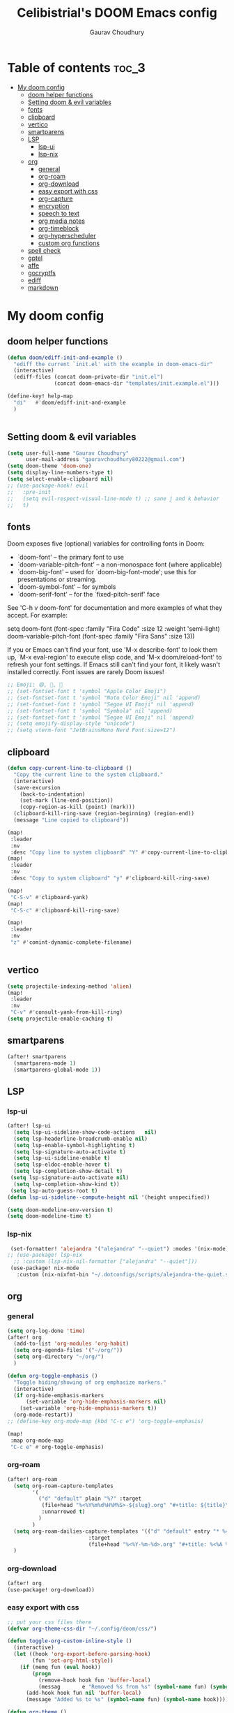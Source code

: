 # Created 2023-05-29 Mon 15:35
#+title: Celibistrial's DOOM Emacs config
#+AUTHOR: Gaurav Choudhury
#+property: header-args:emacs-lisp :tangle yes :cache yes :results silent :padline no
* Table of contents :toc_3:
- [[#my-doom-config][My doom config]]
  - [[#doom-helper-functions][doom helper functions]]
  - [[#setting-doom--evil-variables][Setting doom & evil variables]]
  - [[#fonts][fonts]]
  - [[#clipboard][clipboard]]
  - [[#vertico][vertico]]
  - [[#smartparens][smartparens]]
  - [[#lsp][LSP]]
    - [[#lsp-ui][lsp-ui]]
    - [[#lsp-nix][lsp-nix]]
  - [[#org][org]]
    - [[#general][general]]
    - [[#org-roam][org-roam]]
    - [[#org-download][org-download]]
    - [[#easy-export-with-css][easy export with css]]
    - [[#org-capture][org-capture]]
    - [[#encryption][encryption]]
    - [[#speech-to-text][speech to text]]
    - [[#org-media-notes][org media notes]]
    - [[#org-timeblock][org-timeblock]]
    - [[#org-hyperscheduler][org-hyperscheduler]]
    - [[#custom-org-functions][custom org functions]]
  - [[#spell-check][spell check]]
  - [[#gptel][gptel]]
  - [[#affe][affe]]
  - [[#gocryptfs][gocryptfs]]
  - [[#ediff][ediff]]
  - [[#markdown][markdown]]

* My doom config
** doom helper functions
#+begin_src emacs-lisp
(defun doom/ediff-init-and-example ()
  "ediff the current `init.el' with the example in doom-emacs-dir"
  (interactive)
  (ediff-files (concat doom-private-dir "init.el")
               (concat doom-emacs-dir "templates/init.example.el")))

(define-key! help-map
  "di"   #'doom/ediff-init-and-example
  )


#+end_src
** Setting doom & evil variables
#+begin_src emacs-lisp
(setq user-full-name "Gaurav Choudhury"
      user-mail-address "gauravchoudhury80222@gmail.com")
(setq doom-theme 'doom-one)
(setq display-line-numbers-type t)
(setq select-enable-clipboard nil)
;; (use-package-hook! evil
;;   :pre-init
;;   (setq evil-respect-visual-line-mode t) ;; sane j and k behavior
;;   t)

#+end_src
** fonts
Doom exposes five (optional) variables for controlling fonts in Doom:

- `doom-font' -- the primary font to use
- `doom-variable-pitch-font' -- a non-monospace font (where applicable)
- `doom-big-font' -- used for `doom-big-font-mode'; use this for
  presentations or streaming.
- `doom-symbol-font' -- for symbols
- `doom-serif-font' -- for the `fixed-pitch-serif' face

See 'C-h v doom-font' for documentation and more examples of what they
accept. For example:

setq doom-font (font-spec :family "Fira Code" :size 12 :weight 'semi-light)
     doom-variable-pitch-font (font-spec :family "Fira Sans" :size 13))

If you or Emacs can't find your font, use 'M-x describe-font' to look them
up, `M-x eval-region' to execute elisp code, and 'M-x doom/reload-font' to
refresh your font settings. If Emacs still can't find your font, it likely
wasn't installed correctly. Font issues are rarely Doom issues!
#+begin_src emacs-lisp
;; Emoji: 😄, 🤦, 🏴󠁧󠁢󠁳󠁣󠁴󠁿
;; (set-fontset-font t 'symbol "Apple Color Emoji")
;; (set-fontset-font t 'symbol "Noto Color Emoji" nil 'append)
;; (set-fontset-font t 'symbol "Segoe UI Emoji" nil 'append)
;; (set-fontset-font t 'symbol "Symbola" nil 'append)
;; (set-fontset-font t 'symbol "Segoe UI Emoji" nil 'append)
;; (setq emojify-display-style "unicode")
;; (setq vterm-font "JetBrainsMono Nerd Font:size=12")

#+end_src
** clipboard
#+begin_src emacs-lisp
(defun copy-current-line-to-clipboard ()
  "Copy the current line to the system clipboard."
  (interactive)
  (save-excursion
    (back-to-indentation)
    (set-mark (line-end-position))
    (copy-region-as-kill (point) (mark)))
  (clipboard-kill-ring-save (region-beginning) (region-end))
  (message "Line copied to clipboard"))

(map!
 :leader
 :nv
 :desc "Copy line to system clipboard" "Y" #'copy-current-line-to-clipboard)
(map!
 :leader
 :nv
 :desc "Copy to system clipboard" "y" #'clipboard-kill-ring-save)

(map!
 "C-S-v" #'clipboard-yank)
(map!
 "C-S-c" #'clipboard-kill-ring-save)

(map!
 :leader
 :nv
 "z" #'comint-dynamic-complete-filename)


#+end_src
** vertico
#+begin_src emacs-lisp
(setq projectile-indexing-method 'alien)
(map!
 :leader
 :nv
 "C-v" #'consult-yank-from-kill-ring)
(setq projectile-enable-caching t)
#+end_src
** smartparens
#+begin_src emacs-lisp
(after! smartparens
  (smartparens-mode 1)
  (smartparens-global-mode 1))
#+end_src
** LSP
*** lsp-ui
#+begin_src emacs-lisp
(after! lsp-ui
  (setq lsp-ui-sideline-show-code-actions   nil)
  (setq lsp-headerline-breadcrumb-enable nil)
  (setq lsp-enable-symbol-highlighting t)
  (setq lsp-signature-auto-activate t)
  (setq lsp-ui-sideline-enable t)
  (setq lsp-eldoc-enable-hover t)
  (setq lsp-completion-show-detail t)
 (setq lsp-signature-auto-activate nil)
  (setq lsp-completion-show-kind t))
 (setq lsp-auto-guess-root t)
(defun lsp-ui-sideline--compute-height nil '(height unspecified))

(setq doom-modeline-env-version t)
(setq doom-modeline-time t)
#+end_src
*** lsp-nix
#+begin_src emacs-lisp
 (set-formatter! 'alejandra '("alejandra" "--quiet") :modes '(nix-mode))
;; (use-package! lsp-nix
  ;; :custom (lsp-nix-nil-formatter ["alejandra" "--quiet"]))
 (use-package! nix-mode
   :custom (nix-nixfmt-bin "~/.dotconfigs/scripts/alejandra-the-quiet.sh" ))
#+end_src
** org
*** general
#+begin_src emacs-lisp
(setq org-log-done 'time)
(after! org
  (add-to-list 'org-modules 'org-habit)
  (setq org-agenda-files '("~/org/"))
  (setq org-directory "~/org/")
  )

(defun org-toggle-emphasis ()
  "Toggle hiding/showing of org emphasize markers."
  (interactive)
  (if org-hide-emphasis-markers
      (set-variable 'org-hide-emphasis-markers nil)
    (set-variable 'org-hide-emphasis-markers t))
  (org-mode-restart))
;; (define-key org-mode-map (kbd "C-c e") 'org-toggle-emphasis)

(map!
 :map org-mode-map
 "C-c e" #'org-toggle-emphasis)
#+end_src
*** org-roam
#+begin_src emacs-lisp
(after! org-roam
  (setq org-roam-capture-templates
        '(
          ("d" "default" plain "%?" :target
           (file+head "%<%Y%m%d%H%M%S>-${slug}.org" "#+title: ${title}\n#+FILETAGS:  :%<%Y-%m-%d>:\n ")
           :unnarrowed t)
          )
        )
  (setq org-roam-dailies-capture-templates '(("d" "default" entry "* %<%r> %?"
					      :target
					      (file+head "%<%Y-%m-%d>.org" "#+title: %<%A %Y-%m-%d>\n#+FILETAGS:  :%<%Y-%m-%d>: "))))
  )
#+end_src
*** org-download
#+begin_src emacs-lisp
(after! org
(use-package! org-download))
#+end_src
*** easy export with css
#+begin_src emacs-lisp
;; put your css files there
(defvar org-theme-css-dir "~/.config/doom/css/")

(defun toggle-org-custom-inline-style ()
  (interactive)
  (let ((hook 'org-export-before-parsing-hook)
        (fun 'set-org-html-style))
    (if (memq fun (eval hook))
        (progn
          (remove-hook hook fun 'buffer-local)
          (messag       e "Removed %s from %s" (symbol-name fun) (symbol-name hook)))
      (add-hook hook fun nil 'buffer-local)
      (message "Added %s to %s" (symbol-name fun) (symbol-name hook)))))

(defun org-theme ()
  (interactive)
  (let* ((cssdir org-theme-css-dir)
         (css-choices (directory-files cssdir nil ".css$"))
         (css (completing-read "theme: " css-choices nil t)))
    (concat cssdir css)))

(defun org-export-style (&optional backend)
  (interactive)
  (when (or (null backend) (eq backend 'html))
    (let ((f (or (and (boundp 'org-theme-css) org-theme-css) (org-theme))))
      (if (file-exists-p f)
          (progn
            (set (make-local-variable 'org-theme-css) f)
            (set (make-local-variable 'org-html-head)
                 (with-temp-buffer
                   (insert "<style type=\"text/css\">\n<!--/*--><![CDATA[/*><!--*/\n")
                   (insert-file-contents f)
                   (goto-char (point-max))
                   (insert "\n/*]]>*/-->\n</style>\n")
                   (buffer-string)))
            (set (make-local-variable 'org-html-head-include-default-style)
                 nil)
            (message "Set custom style from %s" f))
        (message "Custom header file %s doesnt exist")))))
#+end_src
*** org-capture
#+begin_src emacs-lisp
(defun org-random-choice (file)
  "Return a random line from FILE."
  (with-temp-buffer
    (insert-file-contents file)
    (let ((lines (split-string (buffer-string) "\n" t)))
      (nth (random (length lines)) lines))))

(after! org
  (setq org-capture-templates
        '(("x" "Quick note" entry (file+headline "~/org/refile.org" "TEMP") "** %? " )
          ("t" "Personal todo" entry (file+headline "~/org/refile.org" "TODOS") "** TODO %?")
          ("w" "Workout Journal" entry (file "~/org/workout journal.org") "* %?\n:PROPERTIES:\n:CREATED: %U\n:END:\n ")
          ("n" "Personal notes" entry (file+headline "~/org/refile.org" "NOTES") "* %u %?\n%i %a" :prepend t)
          ("j" "Journal Entry" entry
           (file+olp+datetree "~/org/journal.org.gpg")
           "* %<%H:%M> \n%?")
          ("J" "Journal Entry With Prompt" entry
           (file+olp+datetree "~/org/journal.org.gpg")
           "* %<%H:%M> \n** Prompt:%(org-random-choice \"~/org/journaling_prompts.org\")  \n%?")
          ("p" "Templates for projects") ("pt" "Project-local todo" entry (file+headline +org-capture-project-todo-file "Inbox") "* TODO %?
%i
%a" :prepend t) ("pn" "Project-local notes" entry (file+headline +org-capture-project-notes-file "Inbox") "* %U %?
%i
%a" :prepend t) ("pc" "Project-local changelog" entry (file+headline +org-capture-project-changelog-file "Unreleased") "* %U %?
%i
%a" :prepend t) ("o" "Centralized templates for projects") ("ot" "Project todo" entry #'+org-capture-central-project-todo-file "* TODO %?
 %i
 %a" :heading "Tasks" :prepend nil) ("on" "Project notes" entry #'+org-capture-central-project-notes-file "* %U %?
 %i
 %a" :heading "Notes" :prepend t) ("oc" "Project changelog" entry #'+org-capture-central-project-changelog-file "* %U %?
 %i
 %a" :heading "Changelog" :prepend t))
        )
  )
#+end_src
*** encryption
#+begin_src emacs-lisp
(after! epa
  (setq epa-file-encrypt-to "82810795+Celibistrial@users.noreply.github.com"))
(after! org-crypt
  (org-crypt-use-before-save-magic)
  (setq org-tags-exclude-from-inheritance '("crypt"))

  (setq org-crypt-key "82810795+Celibistrial@users.noreply.github.com")
  ;; GPG key to use for encryption.
  ;; nil means  use symmetric encryption unconditionally.
  ;; "" means use symmetric encryption unless heading sets CRYPTKEY property.

  (setq auto-save-default nil)
  )
(map! "C-x <f12>" #'org-decrypt-entries)
(map! "C-x <f11>" #'org-decrypt-entry)
#+end_src
*** speech to text
#+begin_src emacs-lisp
(use-package whisper
  :config
  (setq whisper-install-directory "~/.cache/whisper/"
        whisper-model "base"
        whisper-language "en"
        whisper-translate nil
        whisper-use-threads (/ (num-processors) 4)))
(load-file "~/.config/doom/whisper-custom.el")
#+end_src
*** org media notes
#+begin_src emacs-lisp
(use-package! org-media-note
  :init (setq org-media-note-use-org-ref nil)
  :hook (org-mode .  org-media-note-mode)
  :config
  (setq org-media-note-screenshot-image-dir "~/org/.attach/org-media-images")  ;; Folder to save screenshot
  (setq org-media-note-use-refcite-first t)  ;; use videocite link instead of video link if possible
  )
(map!
 :leader
 :map org-mode-map
 :nv
 :desc "org media note show interface"
 "i m" #'org-media-note-show-interface
 )
(defun delete-and-remove-hook (file)
  (delete-file file)
  (setq whisper-after-insert-hook nil)

  )
(defun transcribe-and-attach-audio-file ()
  "Ask for an audio file, rename it to the current day date and time, org-attach it, and transcribe it using whisper."
  (interactive)
  (gocryptfs-mount-if-not-mounted)
  (let ((file (expand-file-name (read-file-name "Media file: " (expand-file-name "~/data/Voice Notes/") nil t))))
    (unless (file-readable-p file)
      (error "Media file doesn't exist or isn't readable"))
    (let ((new-file-name (format-time-string "%Y-%m-%d-%H-%M" (current-time))))
      (rename-file file (concat (file-name-directory file) new-file-name "." (file-name-extension file)) t)
      (org-attach-attach (concat (file-name-directory file) new-file-name "." (file-name-extension file)))
      (insert "\n~transcript~\n")
      (insert "#+BEGIN_QUOTE\n\n#+END_QUOTE")
      (forward-line -1)
      (whisper-custom-run (concat (file-name-directory file) new-file-name "." (file-name-extension file)))
      ;; (whisper-custom-run (concat (string-trim (substring (car (cdr (car (org-collect-keywords '("PROPERTY" "ATTACH_DIR"))))) (length "ATTACH_DIR "))) new-file-name "." (file-name-extension file)))
      ;; (delete-file (concat (file-name-directory file) new-file-name "." (file-name-extension file)))
      (add-hook 'whisper-after-insert-hook
                (apply-partially #'delete-and-remove-hook (concat (file-name-directory file) new-file-name "." (file-name-extension file))))


      )))

(map!
 :leader
 :map org-mode-map
 :nv
 :desc "transcribe and attach audio file"
 "i t" #'transcribe-and-attach-audio-file
 )
#+end_src
*** org-timeblock
#+begin_src emacs-lisp
;; (use-package! org-timeblock
;;   :config
;;   (evil-define-key 'normal org-timeblock-mode-map "q" #'org-timeblock-quit)
;;   (evil-define-key 'normal org-timeblock-mode-map "l" #'org-timeblock-day-later)
;;   (evil-define-key 'normal org-timeblock-mode-map "h" #'org-timeblock-day-earlier)
;;   (evil-define-key 'normal org-timeblock-mode-map "j" #'org-timeblock-jump-to-day)
;;   (evil-define-key 'normal org-timeblock-mode-map "v" #'org-timeblock-change-span)
;;   (evil-define-key 'normal org-timeblock-mode-map "s" #'org-timeblock-schedule)
;;   (evil-define-key 'normal org-timeblock-mode-map "d" #'org-timeblock-set-duration)
;;   (evil-define-key 'normal org-timeblock-mode-map "m" #'org-timeblock-mark-block)
;;   (evil-define-key 'normal org-timeblock-mode-map "u" #'org-timeblock-unmark-block)
;;   (evil-define-key 'normal org-timeblock-mode-map "U" #'org-timeblock-unmark-all-blocks)
;;   (evil-define-key 'normal org-timeblock-mode-map "+" #'org-timeblock-new-task)
;;   :custom
;;   (org-timeblock-show-future-repeats t)
;;   :bind
;;   (:map doom-leader-open-map
;;         ("a b" . org-timeblock)))
;; (map!
;;  :leader
;;  :nv
;;  :desc "Open org timeblock"
;;  "o a t" #'org-timeblock)
#+end_src
*** org-hyperscheduler
#+begin_src emacs-lisp

#+end_src
*** custom org functions
#+begin_src emacs-lisp
#+end_src
** spell check
#+begin_src emacs-lisp
(setq ispell-local-dictionary "en_GB")
#+end_src

** gptel
#+begin_src emacs-lisp
;; (use-package! gptel
;;   :config
;;   (setq!
;;    gptel-model "mistral:7b"
;;    gptel-default-mode #'org-mode
;;    gptel-backend (gptel-make-ollama "Ollama"
;;                    :host "localhost:11434"
;;                    :stream t
;;                    :models '("mistral:7b")))
;;   )
;; (after! gptel
;;   (gptel-make-ollama "Ollama"             ;Any name of your choosing
;;     :host "localhost:11434"               ;Where it's running
;;     :stream t                             ;Stream responses
;;     :models '("llama3:7b"))          ;List of models

;;   )
#+end_src
** affe
#+begin_src emacs-lisp
(map!
 :leader
 :nv
 :desc "fuzzy find files" "F" #'affe-find)
#+end_src
** gocryptfs
#+begin_src emacs-lisp
(defvar gocryptfs-ciphertext-dir "~/data/.encrypted"
  "Path to the encrypted directory.")

(defvar gocryptfs-plaintext-dir "~/.prv/"
  "Path to the mount point for the decrypted directory.")

(defun mount-gocryptfs ()
  "Mounts a gocryptfs encrypted directory."
  (interactive)
  (let ((mounted-file (concat gocryptfs-plaintext-dir "/.mounted")))
    (if (file-exists-p mounted-file)
        (if (y-or-n-p (format "%s is already mounted. Unmount and remount? " gocryptfs-plaintext-dir))
            (progn
              (unmount-gocryptfs)
              (let ((password (read-passwd "Enter password: ")))
                (let ((command (format "echo '%s' | gocryptfs %s %s" password gocryptfs-ciphertext-dir gocryptfs-plaintext-dir)))
                  (shell-command command))))
          (message (format "%s is already mounted. Not mounting." gocryptfs-plaintext-dir)))
      (let ((password (read-passwd "Enter password: ")))
        (let ((command (format "echo '%s' | gocryptfs %s %s && touch %s" password gocryptfs-ciphertext-dir gocryptfs-plaintext-dir mounted-file)))
          (shell-command command)
          (run-at-time "30 min" nil 'unmount-gocryptfs)
          )))))

(defun unmount-gocryptfs ()
  "Unmounts a gocryptfs encrypted directory."
  (interactive)
  (let ((command (format "fusermount -u %s" gocryptfs-plaintext-dir)))
    (shell-command command)))

(defun gocryptfs-is-mounted-p ()
  (interactive)
  "Check if the gocryptfs directory is mounted."
  (let ((mounted-file (concat gocryptfs-plaintext-dir "/.mounted")))
    (file-exists-p mounted-file)))

(defun gocryptfs-mount-if-not-mounted ()
  "Mount the gocryptfs directory if it's not already mounted."
  (if (not (gocryptfs-is-mounted-p))
      (let ((password (read-passwd "Enter password: ")))
        (let ((command (format "echo '%s' | gocryptfs %s %s && touch %s" password gocryptfs-ciphertext-dir gocryptfs-plaintext-dir (concat gocryptfs-ciphertext-dir "/.mounted"))))
          (shell-command command)))
    (message "Directory is already mounted.")))
#+end_src
** ediff
#+begin_src emacs-lisp
;;; cc-ediff-mode.el --- Ediff configuration for Charles Choi
;; ediff-mode

;;; Commentary:
;;

(require 'ediff)
;;; Code:
;; these defvars are here to let cc-ediff-mode.el compile clean
(defvar ediff-buffer-A)
(defvar ediff-buffer-B)
(defvar ediff-buffer-C)
(defvar ediff-merge-job)
(defvar ediff-ancestor-buffer)

;; CC: I set my Ediff variables in `custom-set-variables'
;; Use your own preference.
;; '(ediff-keep-variants nil)
;; '(ediff-split-window-function 'split-window-horizontally)
;; '(ediff-window-setup-function 'ediff-setup-windows-plain)

(defvar cc/ediff-revision-session-p nil
  "If t then `cc/ediff-revision-actual' has been called.
This state variable is used to insert added behavior to the overridden
function `ediff-janitor'.")

(defun cc/ediff-revision-from-menu (e)
  "Invoke `ediff-revision' on E with variable `buffer-file-name'."
  (interactive "e")
  (cc/ediff-revision))

(defun cc/ediff-revision ()
  "Run Ediff on the current `buffer-file-name' provided that it is `vc-registered'.
This function handles the interactive concerns found in `ediff-revision'.
This function will also test if a diff should apply to the current buffer."
  (interactive)
  (when (and (bound-and-true-p buffer-file-name)
             (vc-registered (buffer-file-name)))
    (if (and (buffer-modified-p)
             (y-or-n-p (format "Buffer %s is modified.  Save buffer? "
                               (buffer-name))))
      (save-buffer (current-buffer)))
    (message buffer-file-name)
    (cc/ediff-revision-actual))

  (cond ((not (bound-and-true-p buffer-file-name))
         (message (concat (buffer-name) " is not a file that can be diffed.")))
        ((not (vc-registered buffer-file-name))
         (message (concat buffer-file-name " is not under version control.")))))

(defun cc/ediff-revision-actual ()
  "Invoke Ediff logic to diff the modified repo file to its counterpart in the
current branch.
This function handles the actual diff behavior called by `ediff-revision'."
  (let ((rev1 "")
        (rev2 ""))
    (setq cc/ediff-revision-session-p t)
    (ediff-load-version-control)
    (funcall
     (intern (format "ediff-%S-internal" ediff-version-control-package))
     rev1 rev2 nil)))

(defun ediff-janitor (ask keep-variants)
  "Kill buffers A, B, and, possibly, C, if these buffers aren't modified.
In merge jobs, buffer C is not deleted here, but rather according to
`ediff-quit-merge-hook'.
ASK non-nil means ask the user whether to keep each unmodified buffer, unless
KEEP-VARIANTS is non-nil, in which case buffers are never killed.
A side effect of cleaning up may be that you should be careful when comparing
the same buffer in two separate Ediff sessions: quitting one of them might
delete this buffer in another session as well.

CC MODIFICATION: This method overrides the original Ediff function."
  (let ((ask (if (and (boundp 'cc/ediff-revision-session-p)
                      cc/ediff-revision-session-p)
                 nil
               ask)))
    (ediff-dispose-of-variant-according-to-user
     ediff-buffer-A 'A ask keep-variants)
    ;; !!!: CC Note: Test global state variable `cc/ediff-revision-session-p' to
    ;; determine if the modified repo file should be kept.
    ;; Guarding in place to hopefully avoid side-effects when `ediff-janitor' is
    ;; called from other Ediff functions. Informal testing has not revealed any
    ;; side-effects but YOLO.
    (if (and (boundp 'cc/ediff-revision-session-p)
             cc/ediff-revision-session-p)
        (ediff-dispose-of-variant-according-to-user
         ;; CC Note: keep-variants argument is hard-coded to t to keep
         ;; buffer holding modified repo file around.
         ediff-buffer-B 'B t t)
      (ediff-dispose-of-variant-according-to-user
       ediff-buffer-B 'B ask keep-variants))
    (if ediff-merge-job  ; don't del buf C if merging--del ancestor buf instead
        (ediff-dispose-of-variant-according-to-user
         ediff-ancestor-buffer 'Ancestor ask keep-variants)
      (ediff-dispose-of-variant-according-to-user
       ediff-buffer-C 'C ask keep-variants))
    ;; CC Note: Reset global state variable `cc/ediff-revision-session-p'.
    (if (and (boundp 'cc/ediff-revision-session-p)
             cc/ediff-revision-session-p)
        (setq cc/ediff-revision-session-p nil))))

(defun cc/stash-window-configuration-for-ediff ()
  "Store window configuration to register 🧊.
Use of emoji is to avoid potential use of keyboard character to reference
the register."
  (window-configuration-to-register ?🧊))

(defun cc/restore-window-configuration-for-ediff ()
  "Restore window configuration from register 🧊.
Use of emoji is to avoid potential use of keyboard character to reference
the register."
  (jump-to-register ?🧊))

(add-hook 'ediff-before-setup-hook #'cc/stash-window-configuration-for-ediff)
;; !!!: CC Note: Why this is not `ediff-quit-hook' I do not know. But this works
;; for cleaning up ancillary buffers on quitting an Ediff session.
(add-hook 'ediff-after-quit-hook-internal #'cc/restore-window-configuration-for-ediff)

(provide 'cc-ediff-mode)

;;; cc-ediff-mode.el ends here
#+end_src
#+begin_src emacs-lisp
(defun disable-y-or-n-p (orig-fun &rest args)
  (cl-letf (((symbol-function 'y-or-n-p) (lambda (prompt) t)))
    (apply orig-fun args)))

(advice-add 'ediff-quit :around #'disable-y-or-n-p)
#+end_src
** markdown
#+begin_src emacs-lisp
(setq markdown-css-paths  `(,(expand-file-name "~/.dotconfigs/doom.d/css/simple.min.css")))
#+end_src
